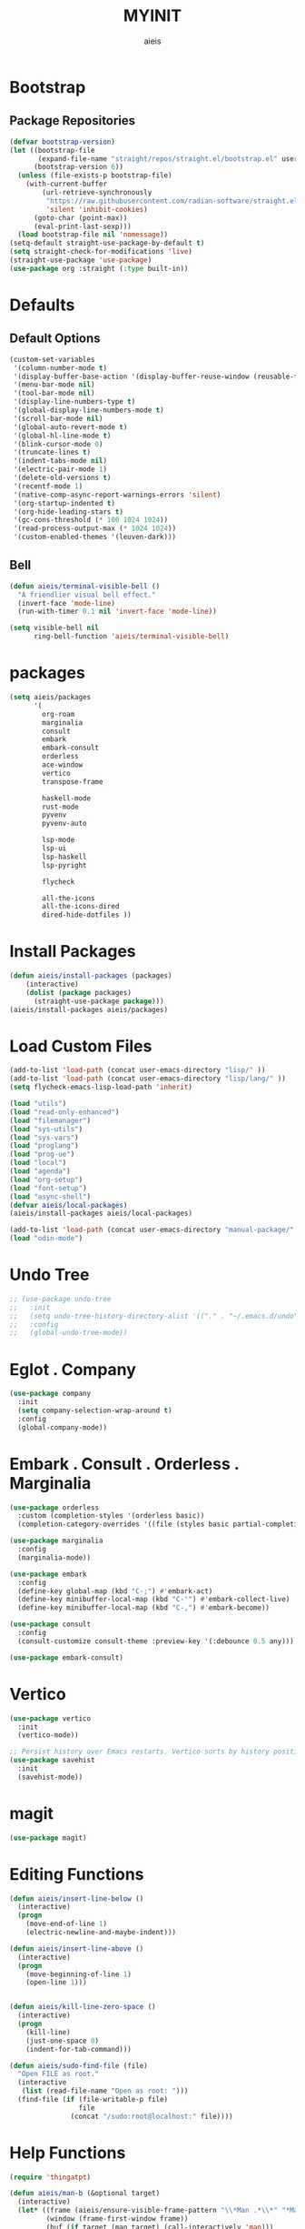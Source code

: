 #+TITLE: MYINIT
#+AUTHOR: aieis
* Bootstrap
** Package Repositories
   #+BEGIN_SRC emacs-lisp
     (defvar bootstrap-version)
     (let ((bootstrap-file
            (expand-file-name "straight/repos/straight.el/bootstrap.el" user-emacs-directory))
           (bootstrap-version 6))
       (unless (file-exists-p bootstrap-file)
         (with-current-buffer
             (url-retrieve-synchronously
              "https://raw.githubusercontent.com/radian-software/straight.el/develop/install.el"
              'silent 'inhibit-cookies)
           (goto-char (point-max))
           (eval-print-last-sexp)))
       (load bootstrap-file nil 'nomessage))
     (setq-default straight-use-package-by-default t)
     (setq straight-check-for-modifications 'live)
     (straight-use-package 'use-package)
     (use-package org :straight (:type built-in))
   #+END_SRC
* Defaults
** Default Options
   #+BEGIN_SRC emacs-lisp
     (custom-set-variables
      '(column-number-mode t)
      '(display-buffer-base-action '(display-buffer-reuse-window (reusable-frames . 1)))
      '(menu-bar-mode nil)
      '(tool-bar-mode nil)
      '(display-line-numbers-type t)
      '(global-display-line-numbers-mode t)
      '(scroll-bar-mode nil)
      '(global-auto-revert-mode t)
      '(global-hl-line-mode t)
      '(blink-cursor-mode 0)
      '(truncate-lines t)
      '(indent-tabs-mode nil)
      '(electric-pair-mode 1)
      '(delete-old-versions t)
      '(recentf-mode 1)
      '(native-comp-async-report-warnings-errors 'silent)
      '(org-startup-indented t)
      '(org-hide-leading-stars t)
      '(gc-cons-threshold (* 100 1024 1024))
      '(read-process-output-max (* 1024 1024))
      '(custom-enabled-themes '(leuven-dark)))
   #+END_SRC

** Bell
#+BEGIN_SRC emacs-lisp
  (defun aieis/terminal-visible-bell ()
    "A friendlier visual bell effect."
    (invert-face 'mode-line)
    (run-with-timer 0.1 nil 'invert-face 'mode-line))

  (setq visible-bell nil
        ring-bell-function 'aieis/terminal-visible-bell)
#+END_SRC

* packages
#+BEGIN_SRC emacs-lisp
  (setq aieis/packages
        '(
          org-roam
          marginalia
          consult
          embark
          embark-consult
          orderless
          ace-window
          vertico
          transpose-frame

          haskell-mode
          rust-mode
          pyvenv
          pyvenv-auto

          lsp-mode
          lsp-ui
          lsp-haskell
          lsp-pyright

          flycheck

          all-the-icons
          all-the-icons-dired
          dired-hide-dotfiles ))
#+END_SRC
* Install Packages
#+BEGIN_SRC emacs-lisp
  (defun aieis/install-packages (packages)
      (interactive)
      (dolist (package packages)
        (straight-use-package package)))
  (aieis/install-packages aieis/packages)
#+END_SRC

* Load Custom Files
#+BEGIN_SRC emacs-lisp
  (add-to-list 'load-path (concat user-emacs-directory "lisp/" ))
  (add-to-list 'load-path (concat user-emacs-directory "lisp/lang/" ))
  (setq flycheck-emacs-lisp-load-path 'inherit)

  (load "utils")
  (load "read-only-enhanced")
  (load "filemanager")
  (load "sys-utils")
  (load "sys-vars")
  (load "proglang")
  (load "prog-ue")
  (load "local")
  (load "agenda")
  (load "org-setup")
  (load "font-setup")
  (load "async-shell")
  (defvar aieis/local-packages)
  (aieis/install-packages aieis/local-packages)

  (add-to-list 'load-path (concat user-emacs-directory "manual-package/" ))
  (load "odin-mode")

 #+END_SRC

* Undo Tree
   #+BEGIN_SRC emacs-lisp
     ;; (use-package undo-tree
     ;;   :init
     ;;   (setq undo-tree-history-directory-alist '(("." . "~/.emacs.d/undo")))
     ;;   :config
     ;;   (global-undo-tree-mode))
   #+END_SRC

* Eglot . Company
#+BEGIN_SRC emacs-lisp
  (use-package company
    :init
    (setq company-selection-wrap-around t)
    :config
    (global-company-mode))

#+END_SRC
* COMMENT Completions
  #+BEGIN_SRC emacs-lisp
    (setq completions-format 'one-column)
    (defun aieis/in-completions ()
      (string-match-p "\\*Completions\\*" (buffer-name)))

    (defun aieis/next-completion ()
      (interactive)
      (if (aieis/in-completions)
          (if (eobp)
              (when-let ((mini (active-minibuffer-window))) (select-window mini))
            (next-completion 1))))

    (defun aieis/prev-completion ()
      (interactive)
      (if (aieis/in-completions)
          (if (bobp)
              (when-let ((mini (active-minibuffer-window))) (select-window mini))
          (next-completion -1))))

    (defun aieis/switch-to-completions-top ()
      (interactive)
      (switch-to-completions)
      (goto-line 1)
      (next-completion 1))

    (defun aieis/switch-to-completions-bot ()
      (interactive)
      (aieis/switch-to-completions-top)
      (next-completion -1))

    (define-key minibuffer-local-map (kbd "C-n") 'aieis/switch-to-completions-top)
    (define-key minibuffer-local-map (kbd "C-p") 'aieis/switch-to-completions-bot)
    (define-key completion-list-mode-map (kbd "C-n") 'aieis/next-completion)
    (define-key completion-list-mode-map (kbd "C-p") 'aieis/prev-completion)

  #+END_SRC

* Embark . Consult . Orderless . Marginalia
  #+BEGIN_SRC emacs-lisp
    (use-package orderless
      :custom (completion-styles '(orderless basic))
      (completion-category-overrides '((file (styles basic partial-completion)))))

    (use-package marginalia
      :config
      (marginalia-mode))

    (use-package embark
      :config
      (define-key global-map (kbd "C-;") #'embark-act)
      (define-key minibuffer-local-map (kbd "C-'") #'embark-collect-live)
      (define-key minibuffer-local-map (kbd "C-,") #'embark-become))

    (use-package consult
      :config
      (consult-customize consult-theme :preview-key '(:debounce 0.5 any)))

    (use-package embark-consult)

  #+END_SRC

* Vertico
#+BEGIN_SRC emacs-lisp
  (use-package vertico
    :init
    (vertico-mode))

  ;; Persist history over Emacs restarts. Vertico sorts by history position.
  (use-package savehist
    :init
    (savehist-mode))
#+END_SRC
* magit
#+BEGIN_SRC emacs-lisp
  (use-package magit)
#+END_SRC
* Editing Functions
  #+BEGIN_SRC emacs-lisp
    (defun aieis/insert-line-below ()
      (interactive)
      (progn
        (move-end-of-line 1)
        (electric-newline-and-maybe-indent)))

    (defun aieis/insert-line-above ()
      (interactive)
      (progn
        (move-beginning-of-line 1)
        (open-line 1)))


    (defun aieis/kill-line-zero-space ()
      (interactive)
      (progn
        (kill-line)
        (just-one-space 0)
        (indent-for-tab-command)))

    (defun aieis/sudo-find-file (file)
      "Open FILE as root."
      (interactive
       (list (read-file-name "Open as root: ")))
      (find-file (if (file-writable-p file)
                     file
                   (concat "/sudo:root@localhost:" file))))
  #+END_SRC

* Help Functions
#+BEGIN_SRC emacs-lisp
  (require 'thingatpt)

  (defun aieis/man-b (&optional target)
    (interactive)
    (let* ((frame (aieis/ensure-visible-frame-pattern "\\*Man .*\\*" "*Man Pages*"))
           (window (frame-first-window frame))
           (buf (if target (man target) (call-interactively 'man)))
           (nwindow (get-buffer-window buf)))
      (unless (eq window nwindow)
        (progn
          (delete-window nwindow)
          (set-window-buffer window buf)))))


  (defun aieis/man ()
    (interactive)
    (aieis/man-b 'nil))

  (defun aieis/man-at-point ()
    (interactive)
    (let ((target (symbol-at-point)))
      (aieis/man-b (symbol-name target))))
#+END_SRC

* File Backups
  #+BEGIN_SRC emacs-lisp
    (setq backup-directory-alist '(("" . "~/.emacs.d/backup/")))
    (setq auto-save-file-name-transforms `((".*" "~/.emacs.d/saves/" t)))
    (setq lock-file-name-transforms `((".*" "~/.emacs.d/lockfiles/" t)))
  #+END_SRC
* Keymap
** Keyboard Keys
  #+BEGIN_SRC emacs-lisp
    (define-key global-map (kbd "C-M-j") #'aieis/insert-line-below)
    (define-key global-map (kbd "C-M-o") #'aieis/insert-line-above)
    (define-key global-map (kbd "C-k") #'aieis/kill-line-zero-space)
    (define-key global-map (kbd "M-]") #'aieis/man-at-point)
  #+END_SRC
** Window Movement
#+BEGIN_SRC emacs-lisp
  (define-key global-map (kbd "M-j") 'other-window)
  (define-key global-map (kbd "M-k") 'myprevious-window)
  (define-key global-map (kbd "M-J") 'delete-other-windows)

  (defun aieis/enlarge-window (&optional DELTA)
    (interactive)
    (or DELTA (setq DELTA 1))
    (enlarge-window (* DELTA 20)))

  (defun myprevious-window ()
      (interactive)
      (other-window -1))
#+END_SRC
* Window Display
** Window
   #+BEGIN_SRC emacs-lisp
     (use-package ace-window
       :ensure t
       :config
       (global-set-key (kbd "M-o") 'ace-window)
       (setq aw-keys '(?a ?s ?d ?f ?g ?h ?j ?k ?l))
       (setq aw-background nil))

   #+END_SRC

  #+BEGIN_SRC emacs-lisp
    (let ((add-display-buffer-alist
           `(
             ("."
              nil
              (reusable-frames . t))
             ("\\*.*shell\\*"
              (display-buffer-reuse-mode-window display-buffer-in-direction)
              (direction . right))
             ("\\*.*[C|c]ompilation.*\\*"
              (display-buffer-reuse-mode-window display-buffer-in-side-window)
              (side . right))
             ("\\*Embark Actions\\*"
              (display-buffer-reuse-mode-window display-buffer-at-bottom)
              (window-height . fit-window-to-buffer)
              (window-parameters . ((no-other-window . t)
                                    (mode-line-format . none))))
             ("\\`\\*Embark Collect \\(Live\\|Completions\\)\\*"
              nil
              (window-parameters (mode-line-format . none)))
             ("\\*Man .*"
              (display-buffer-reuse-mode-window)
              (reusable-frames . visible))
             ("\\(\\*Agenda Commands.*\\|*Org Agenda.*\\)"
              (display-buffer-reuse-mode-window)
              (reusable-frames . visible)))))
      (setq display-buffer-alist (append display-buffer-alist add-display-buffer-alist)))
   #+END_SRC

#+END_SRC
* Themes
#+BEGIN_SRC emacs-lisp
  (use-package moe-theme)
  (use-package modus-themes)
#+END_SRC
